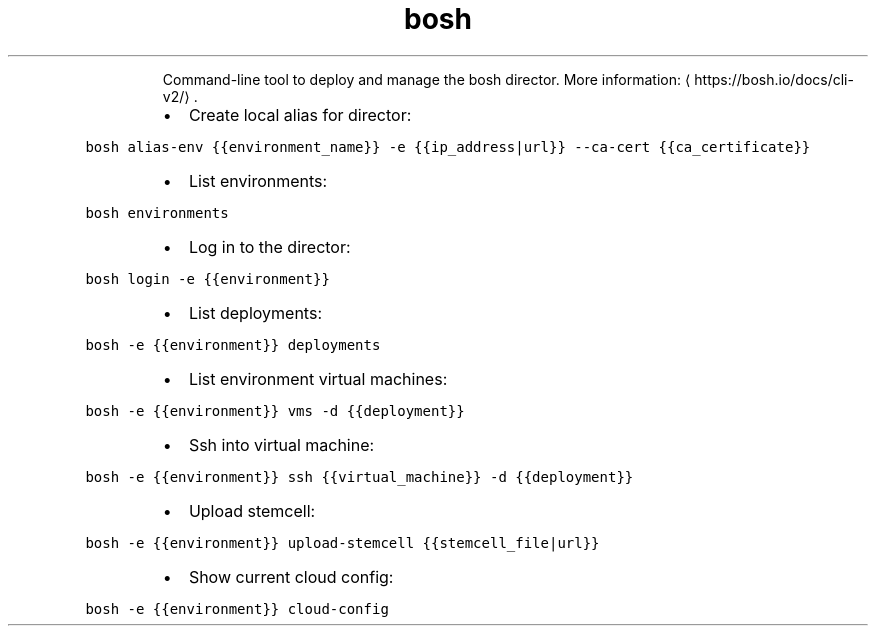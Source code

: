 .TH bosh
.PP
.RS
Command\-line tool to deploy and manage the bosh director.
More information: \[la]https://bosh.io/docs/cli-v2/\[ra]\&.
.RE
.RS
.IP \(bu 2
Create local alias for director:
.RE
.PP
\fB\fCbosh alias\-env {{environment_name}} \-e {{ip_address|url}} \-\-ca\-cert {{ca_certificate}}\fR
.RS
.IP \(bu 2
List environments:
.RE
.PP
\fB\fCbosh environments\fR
.RS
.IP \(bu 2
Log in to the director:
.RE
.PP
\fB\fCbosh login \-e {{environment}}\fR
.RS
.IP \(bu 2
List deployments:
.RE
.PP
\fB\fCbosh \-e {{environment}} deployments\fR
.RS
.IP \(bu 2
List environment virtual machines:
.RE
.PP
\fB\fCbosh \-e {{environment}} vms \-d {{deployment}}\fR
.RS
.IP \(bu 2
Ssh into virtual machine:
.RE
.PP
\fB\fCbosh \-e {{environment}} ssh {{virtual_machine}} \-d {{deployment}}\fR
.RS
.IP \(bu 2
Upload stemcell:
.RE
.PP
\fB\fCbosh \-e {{environment}} upload\-stemcell {{stemcell_file|url}}\fR
.RS
.IP \(bu 2
Show current cloud config:
.RE
.PP
\fB\fCbosh \-e {{environment}} cloud\-config\fR

